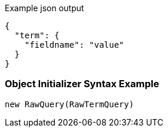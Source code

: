 :ref_current: https://www.elastic.co/guide/en/elasticsearch/reference/current

:github: https://github.com/elastic/elasticsearch-net

:imagesdir: ../../../images

[source,javascript,method="queryjson"]
.Example json output
----
{
  "term": {
    "fieldname": "value"
  }
}
----

=== Object Initializer Syntax Example

[source,csharp,method="queryinitializer"]
----
new RawQuery(RawTermQuery)
----

